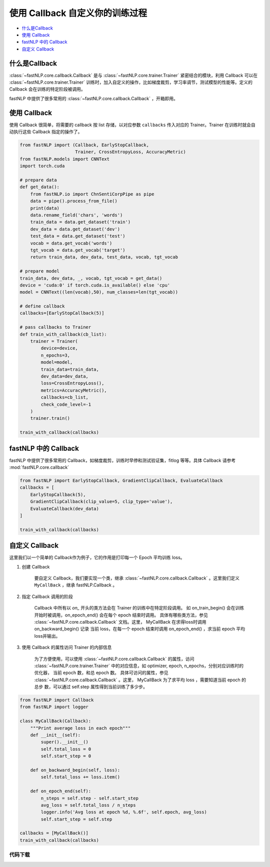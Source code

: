 ===================================================
使用 Callback 自定义你的训练过程
===================================================

- `什么是Callback`_
- `使用 Callback`_
- `fastNLP 中的 Callback`_
- `自定义 Callback`_


什么是Callback
---------------------

:class:`~fastNLP.core.callback.Callback` 是与 :class:`~fastNLP.core.trainer.Trainer` 紧密结合的模块，利用 Callback 可以在 :class:`~fastNLP.core.trainer.Trainer` 训练时，加入自定义的操作，比如梯度裁剪，学习率调节，测试模型的性能等。定义的 Callback 会在训练的特定阶段被调用。

fastNLP 中提供了很多常用的 :class:`~fastNLP.core.callback.Callback` ，开箱即用。


使用 Callback
---------------------

使用 Callback 很简单，将需要的 callback 按 list 存储，以对应参数 ``callbacks`` 传入对应的 Trainer。Trainer 在训练时就会自动执行这些 Callback 指定的操作了。


.. code-block:: python

    from fastNLP import (Callback, EarlyStopCallback,
                         Trainer, CrossEntropyLoss, AccuracyMetric)
    from fastNLP.models import CNNText
    import torch.cuda

    # prepare data
    def get_data():
        from fastNLP.io import ChnSentiCorpPipe as pipe
        data = pipe().process_from_file()
        print(data)
        data.rename_field('chars', 'words')
        train_data = data.get_dataset('train')
        dev_data = data.get_dataset('dev')
        test_data = data.get_dataset('test')
        vocab = data.get_vocab('words')
        tgt_vocab = data.get_vocab('target')
        return train_data, dev_data, test_data, vocab, tgt_vocab

    # prepare model
    train_data, dev_data, _, vocab, tgt_vocab = get_data()
    device = 'cuda:0' if torch.cuda.is_available() else 'cpu'
    model = CNNText((len(vocab),50), num_classes=len(tgt_vocab))

    # define callback
    callbacks=[EarlyStopCallback(5)]

    # pass callbacks to Trainer
    def train_with_callback(cb_list):
        trainer = Trainer(
            device=device,
            n_epochs=3,
            model=model,
            train_data=train_data,
            dev_data=dev_data,
            loss=CrossEntropyLoss(),
            metrics=AccuracyMetric(),
            callbacks=cb_list,
            check_code_level=-1
        )
        trainer.train()

    train_with_callback(callbacks)



fastNLP 中的 Callback
---------------------

fastNLP 中提供了很多常用的 Callback，如梯度裁剪，训练时早停和测试验证集，fitlog 等等。具体 Callback 请参考 :mod:`fastNLP.core.callback`

.. code-block:: python

    from fastNLP import EarlyStopCallback, GradientClipCallback, EvaluateCallback
    callbacks = [
        EarlyStopCallback(5),
        GradientClipCallback(clip_value=5, clip_type='value'),
        EvaluateCallback(dev_data)
    ]

    train_with_callback(callbacks)

自定义 Callback
---------------------

这里我们以一个简单的 Callback作为例子，它的作用是打印每一个 Epoch 平均训练 loss。

1. 创建 Callback
    
    要自定义 Callback，我们要实现一个类，继承 :class:`~fastNLP.core.callback.Callback` 。这里我们定义 ``MyCallBack`` ，继承 fastNLP.Callback 。

2. 指定 Callback 调用的阶段
    
    Callback 中所有以 `on_` 开头的类方法会在 Trainer 的训练中在特定阶段调用。 如 on_train_begin() 会在训练开始时被调用，on_epoch_end()
    会在每个 epoch 结束时调用。 具体有哪些类方法，参见 :class:`~fastNLP.core.callback.Callback` 文档。这里， MyCallBack 在求得loss时调用 on_backward_begin() 记录
    当前 loss，在每一个 epoch 结束时调用 on_epoch_end() ，求当前 epoch 平均loss并输出。

3. 使用 Callback 的属性访问 Trainer 的内部信息
    
    为了方便使用，可以使用 :class:`~fastNLP.core.callback.Callback` 的属性，访问 :class:`~fastNLP.core.trainer.Trainer` 中的对应信息，如 optimizer, epoch, n_epochs，分别对应训练时的优化器，
    当前 epoch 数，和总 epoch 数。 具体可访问的属性，参见 :class:`~fastNLP.core.callback.Callback` 。这里， MyCallBack 为了求平均 loss ，需要知道当前 epoch 的总步
    数，可以通过 self.step 属性得到当前训练了多少步。

.. code-block:: python

    from fastNLP import Callback
    from fastNLP import logger

    class MyCallBack(Callback):
        """Print average loss in each epoch"""
        def __init__(self):
            super().__init__()
            self.total_loss = 0
            self.start_step = 0

        def on_backward_begin(self, loss):
            self.total_loss += loss.item()

        def on_epoch_end(self):
            n_steps = self.step - self.start_step
            avg_loss = self.total_loss / n_steps
            logger.info('Avg loss at epoch %d, %.6f', self.epoch, avg_loss)
            self.start_step = self.step

    callbacks = [MyCallBack()]
    train_with_callback(callbacks)


----------------------------------
代码下载
----------------------------------

.. raw:: html

    <a href="../_static/notebooks/tutorial_9_callback.ipynb" download="tutorial_9_callback.ipynb">点击下载 IPython Notebook 文件</a><hr>
